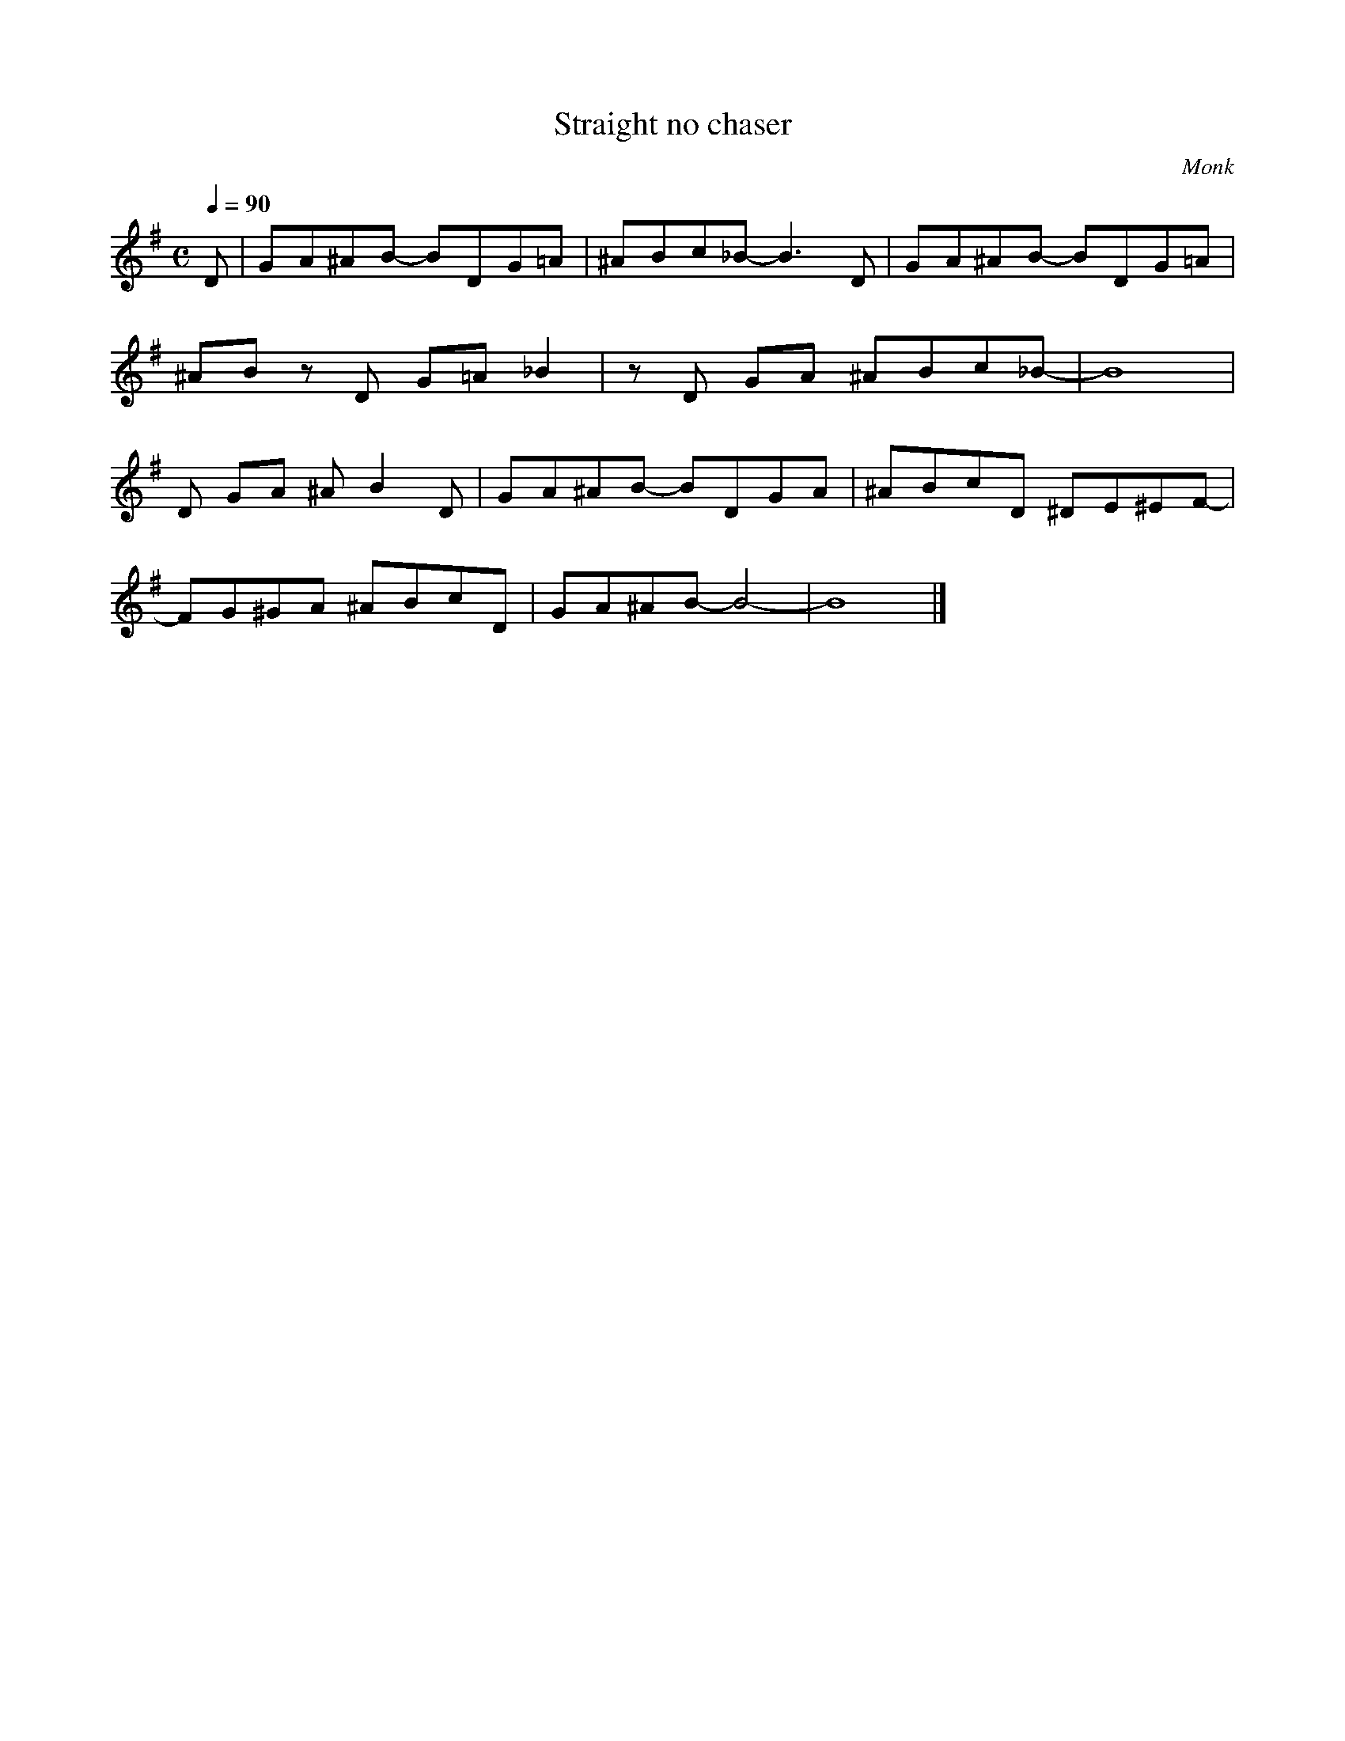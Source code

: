 X:1
T:Straight no chaser 
C:Monk
Q:1/4=90
M:C
K:G
L:1/4
V:1
%%MIDI transpose -2
D/ | G/A/^A/B/- B/D/G/=A/ | ^A/B/c/_B/- B3/2 D/ | G/A/^A/B/- B/D/G/=A/ | 
^A/B/ z/ D/ G/=A/ _B | z/ D/ G/A/ ^A/B/c/_B/- | B4 |
D/ G/A/ ^A/ B D/ | G/A/^A/B/- B/D/G/A/ | ^A/B/c/D/ ^D/E/^E/F/- |
F/G/^G/A/ ^A/B/c/D/ | G/A/^A/B/- B2- | B4 |]
